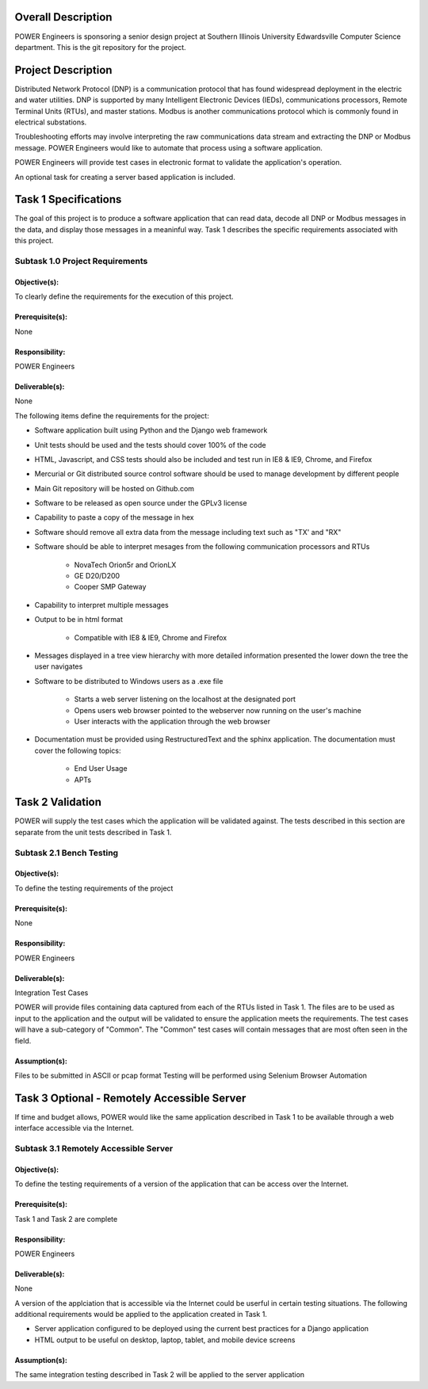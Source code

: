 Overall Description
===================
POWER Engineers is sponsoring a senior design project at Southern Illinois University Edwardsville Computer Science department.  This is the git repository for the project.

Project Description
===================
Distributed Network Protocol (DNP) is a communication protocol that has found widespread deployment in the electric and water utilities. DNP is supported by many Intelligent Electronic Devices (IEDs), communications processors, Remote Terminal Units (RTUs), and master stations. Modbus is another communications protocol which is commonly found in electrical substations.

Troubleshooting efforts may involve interpreting the raw communications data stream and extracting the DNP or Modbus message.  POWER Engineers would like to automate that process using a software application.

POWER Engineers will provide test cases in electronic format to validate the application's operation.

An optional task for creating a server based application is included.

Task 1 Specifications
=====================
The goal of this project is to produce a software application that can read data, decode all DNP or Modbus messages in the data, and display those messages in a meaninful way.  Task 1 describes the specific requirements associated with this project.

Subtask 1.0 Project Requirements
--------------------------------

Objective(s):
~~~~~~~~~~~~~
To clearly define the requirements for the execution of this project.

Prerequisite(s):
~~~~~~~~~~~~~~~~
None

Responsibility: 
~~~~~~~~~~~~~~~
POWER Engineers

Deliverable(s):
~~~~~~~~~~~~~~~
None

The following items define the requirements for the project:

* Software application built using Python and the Django web framework
* Unit tests should be used and the tests should cover 100% of the code
* HTML, Javascript, and CSS tests should also be included and test run in IE8 & IE9, Chrome, and Firefox
* Mercurial or Git distributed source control software should be used to manage development by different people
* Main Git repository will be hosted on Github.com
* Software to be released as open source under the GPLv3 license
* Capability to paste a copy of the message in hex
* Software should remove all extra data from the message including text such as "TX' and "RX"
* Software should be able to interpret mesages from the following communication processors and RTUs

    * NovaTech Orion5r and OrionLX
    * GE D20/D200
    * Cooper SMP Gateway

* Capability to interpret multiple messages
* Output to be in html format

    * Compatible with IE8 & IE9, Chrome and Firefox

* Messages displayed in a tree view hierarchy with more detailed information presented the lower down the tree the user navigates
* Software to be distributed to Windows users as a .exe file

    * Starts a web server listening on the localhost at the designated port
    * Opens users web browser pointed to the webserver now running on the user's machine
    * User interacts with the application through the web browser

* Documentation must be provided using RestructuredText and the sphinx application. The documentation must cover the following topics:

    * End User Usage
    * APTs

Task 2 Validation
=================
POWER will supply the test cases which the application will be validated against. The tests described in this section are separate from the unit tests described in Task 1.

Subtask 2.1 Bench Testing
-------------------------

Objective(s):
~~~~~~~~~~~~~
To define the testing requirements of the project

Prerequisite(s):
~~~~~~~~~~~~~~~~
None

Responsibility:
~~~~~~~~~~~~~~~
POWER Engineers

Deliverable(s):
~~~~~~~~~~~~~~~
Integration Test Cases

POWER will provide files containing data captured from each of the RTUs listed in Task 1. The files are to be used as input to the application and the output will be validated to ensure the application meets the requirements. The test cases will have a sub-category of "Common".  The "Common" test cases will contain messages that are most often seen in the field.

Assumption(s):
~~~~~~~~~~~~~~
Files to be submitted in ASCII or pcap format
Testing will be performed using Selenium Browser Automation

Task 3 Optional - Remotely Accessible Server
============================================
If time and budget allows, POWER would like the same application described in Task 1 to be available through a web interface accessible via the Internet.

Subtask 3.1 Remotely Accessible Server
--------------------------------------

Objective(s):
~~~~~~~~~~~~~
To define the testing requirements of a version of the application that can be access over the Internet.

Prerequisite(s):
~~~~~~~~~~~~~~~~
Task 1 and Task 2 are complete

Responsibility:
~~~~~~~~~~~~~~~
POWER Engineers

Deliverable(s):
~~~~~~~~~~~~~~~
None

A version of the applciation that is accessible via the Internet could be userful in certain testing situations. The following additional requirements would be applied to the application created in Task 1.

* Server application configured to be deployed using the current best practices for a Django application
* HTML output to be useful on desktop, laptop, tablet, and mobile device screens

Assumption(s):
~~~~~~~~~~~~~~
The same integration testing described in Task 2 will be applied to the server application
